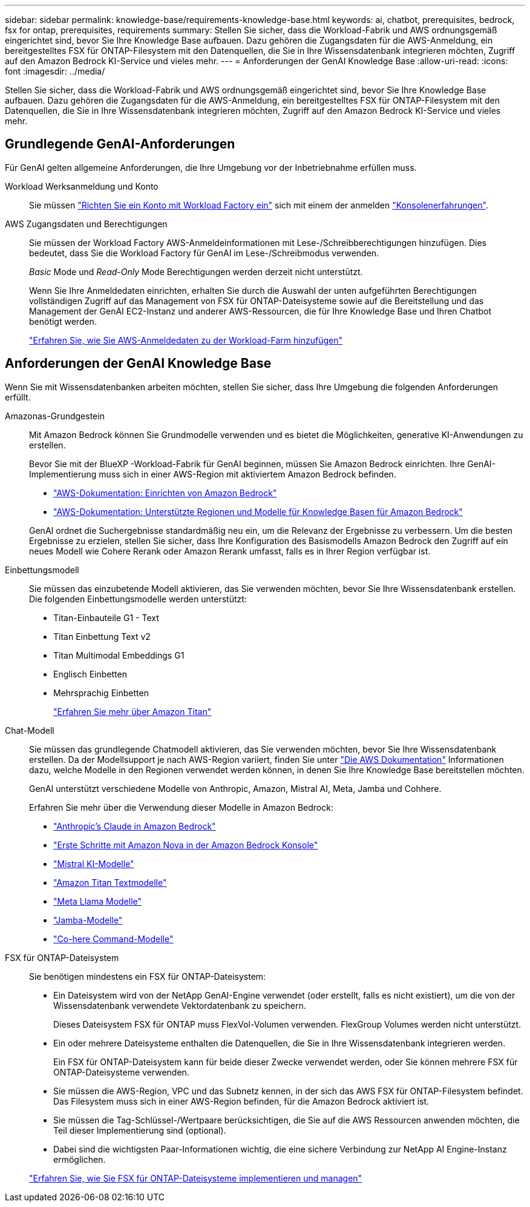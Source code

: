 ---
sidebar: sidebar 
permalink: knowledge-base/requirements-knowledge-base.html 
keywords: ai, chatbot, prerequisites, bedrock, fsx for ontap, prerequisites, requirements 
summary: Stellen Sie sicher, dass die Workload-Fabrik und AWS ordnungsgemäß eingerichtet sind, bevor Sie Ihre Knowledge Base aufbauen. Dazu gehören die Zugangsdaten für die AWS-Anmeldung, ein bereitgestelltes FSX für ONTAP-Filesystem mit den Datenquellen, die Sie in Ihre Wissensdatenbank integrieren möchten, Zugriff auf den Amazon Bedrock KI-Service und vieles mehr. 
---
= Anforderungen der GenAI Knowledge Base
:allow-uri-read: 
:icons: font
:imagesdir: ../media/


[role="lead"]
Stellen Sie sicher, dass die Workload-Fabrik und AWS ordnungsgemäß eingerichtet sind, bevor Sie Ihre Knowledge Base aufbauen. Dazu gehören die Zugangsdaten für die AWS-Anmeldung, ein bereitgestelltes FSX für ONTAP-Filesystem mit den Datenquellen, die Sie in Ihre Wissensdatenbank integrieren möchten, Zugriff auf den Amazon Bedrock KI-Service und vieles mehr.



== Grundlegende GenAI-Anforderungen

Für GenAI gelten allgemeine Anforderungen, die Ihre Umgebung vor der Inbetriebnahme erfüllen muss.

Workload Werksanmeldung und Konto:: Sie müssen https://docs.netapp.com/us-en/workload-setup-admin/sign-up-saas.html["Richten Sie ein Konto mit Workload Factory ein"^] sich mit einem der anmelden https://docs.netapp.com/us-en/workload-setup-admin/console-experiences.html["Konsolenerfahrungen"^].
AWS Zugangsdaten und Berechtigungen:: Sie müssen der Workload Factory AWS-Anmeldeinformationen mit Lese-/Schreibberechtigungen hinzufügen. Dies bedeutet, dass Sie die Workload Factory für GenAI im Lese-/Schreibmodus verwenden.
+
--
_Basic_ Mode und _Read-Only_ Mode Berechtigungen werden derzeit nicht unterstützt.

Wenn Sie Ihre Anmeldedaten einrichten, erhalten Sie durch die Auswahl der unten aufgeführten Berechtigungen vollständigen Zugriff auf das Management von FSX für ONTAP-Dateisysteme sowie auf die Bereitstellung und das Management der GenAI EC2-Instanz und anderer AWS-Ressourcen, die für Ihre Knowledge Base und Ihren Chatbot benötigt werden.

https://docs.netapp.com/us-en/workload-setup-admin/add-credentials.html["Erfahren Sie, wie Sie AWS-Anmeldedaten zu der Workload-Farm hinzufügen"^]

--




== Anforderungen der GenAI Knowledge Base

Wenn Sie mit Wissensdatenbanken arbeiten möchten, stellen Sie sicher, dass Ihre Umgebung die folgenden Anforderungen erfüllt.

Amazonas-Grundgestein:: Mit Amazon Bedrock können Sie Grundmodelle verwenden und es bietet die Möglichkeiten, generative KI-Anwendungen zu erstellen.
+
--
Bevor Sie mit der BlueXP -Workload-Fabrik für GenAI beginnen, müssen Sie Amazon Bedrock einrichten. Ihre GenAI-Implementierung muss sich in einer AWS-Region mit aktiviertem Amazon Bedrock befinden.

* https://docs.aws.amazon.com/bedrock/latest/userguide/setting-up.html["AWS-Dokumentation: Einrichten von Amazon Bedrock"^]
* https://docs.aws.amazon.com/bedrock/latest/userguide/knowledge-base-supported.html["AWS-Dokumentation: Unterstützte Regionen und Modelle für Knowledge Basen für Amazon Bedrock"^]


GenAI ordnet die Suchergebnisse standardmäßig neu ein, um die Relevanz der Ergebnisse zu verbessern. Um die besten Ergebnisse zu erzielen, stellen Sie sicher, dass Ihre Konfiguration des Basismodells Amazon Bedrock den Zugriff auf ein neues Modell wie Cohere Rerank oder Amazon Rerank umfasst, falls es in Ihrer Region verfügbar ist.

--
Einbettungsmodell:: Sie müssen das einzubetende Modell aktivieren, das Sie verwenden möchten, bevor Sie Ihre Wissensdatenbank erstellen. Die folgenden Einbettungsmodelle werden unterstützt:
+
--
* Titan-Einbauteile G1 - Text
* Titan Einbettung Text v2
* Titan Multimodal Embeddings G1
* Englisch Einbetten
* Mehrsprachig Einbetten
+
https://aws.amazon.com/bedrock/titan/["Erfahren Sie mehr über Amazon Titan"^]



--
Chat-Modell:: Sie müssen das grundlegende Chatmodell aktivieren, das Sie verwenden möchten, bevor Sie Ihre Wissensdatenbank erstellen. Da der Modellsupport je nach AWS-Region variiert, finden Sie unter https://docs.aws.amazon.com/bedrock/latest/userguide/models-regions.html["Die AWS Dokumentation"^] Informationen dazu, welche Modelle in den Regionen verwendet werden können, in denen Sie Ihre Knowledge Base bereitstellen möchten.
+
--
GenAI unterstützt verschiedene Modelle von Anthropic, Amazon, Mistral AI, Meta, Jamba und Cohhere.

Erfahren Sie mehr über die Verwendung dieser Modelle in Amazon Bedrock:

* https://aws.amazon.com/bedrock/claude/["Anthropic's Claude in Amazon Bedrock"^]
* https://docs.aws.amazon.com/nova/latest/userguide/getting-started-console.html["Erste Schritte mit Amazon Nova in der Amazon Bedrock Konsole"^]
* https://aws.amazon.com/bedrock/mistral/["Mistral KI-Modelle"^]
* https://docs.aws.amazon.com/bedrock/latest/userguide/titan-text-models.html["Amazon Titan Textmodelle"^]
* https://aws.amazon.com/bedrock/llama/["Meta Llama Modelle"^]
* https://docs.aws.amazon.com/bedrock/latest/userguide/model-parameters-jamba.html["Jamba-Modelle"^]
* https://aws.amazon.com/bedrock/cohere/["Co-here Command-Modelle"^]


--
FSX für ONTAP-Dateisystem:: Sie benötigen mindestens ein FSX für ONTAP-Dateisystem:
+
--
* Ein Dateisystem wird von der NetApp GenAI-Engine verwendet (oder erstellt, falls es nicht existiert), um die von der Wissensdatenbank verwendete Vektordatenbank zu speichern.
+
Dieses Dateisystem FSX für ONTAP muss FlexVol-Volumen verwenden. FlexGroup Volumes werden nicht unterstützt.

* Ein oder mehrere Dateisysteme enthalten die Datenquellen, die Sie in Ihre Wissensdatenbank integrieren werden.
+
Ein FSX für ONTAP-Dateisystem kann für beide dieser Zwecke verwendet werden, oder Sie können mehrere FSX für ONTAP-Dateisysteme verwenden.

* Sie müssen die AWS-Region, VPC und das Subnetz kennen, in der sich das AWS FSX für ONTAP-Filesystem befindet. Das Filesystem muss sich in einer AWS-Region befinden, für die Amazon Bedrock aktiviert ist.
* Sie müssen die Tag-Schlüssel-/Wertpaare berücksichtigen, die Sie auf die AWS Ressourcen anwenden möchten, die Teil dieser Implementierung sind (optional).
* Dabei sind die wichtigsten Paar-Informationen wichtig, die eine sichere Verbindung zur NetApp AI Engine-Instanz ermöglichen.


https://docs.netapp.com/us-en/workload-fsx-ontap/create-file-system.html["Erfahren Sie, wie Sie FSX für ONTAP-Dateisysteme implementieren und managen"^]

--

